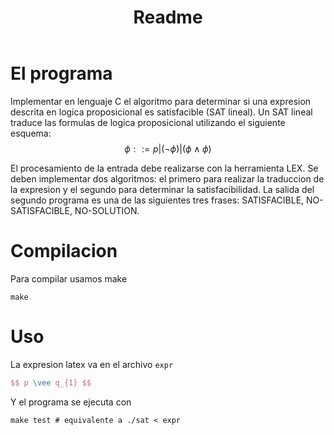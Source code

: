 #+title: Readme

* El programa
Implementar en lenguaje C el algoritmo para determinar si una expresion descrita en logica proposicional es satisfacible (SAT lineal).
Un SAT lineal traduce las formulas de logica proposicional utilizando el siguiente esquema:
\[ \phi ::= p | (\neg \phi) | (\phi \wedge \phi) \]

\begin{align*}
T(p) &= p & T(\neg \phi) = \neg T(\phi)\\
T(\phi_1 \wedge \phi_2) &= T(\phi_1) \wedge T(\phi_2) & T(\phi_1 \vee \phi_2) = \neg(\neg T(\phi_1) \wedge \neg T(\phi_2))\\
T(\phi_1 \rightarrow \phi_2 ) &= \neg (T(\phi_1) \wedge \negT(\phi_2)) 
\end{align*}

El procesamiento de la entrada debe realizarse con la herramienta LEX. Se deben implementar dos algoritmos: el primero para realizar la traduccion de la expresion y el segundo para determinar la satisfacibilidad. La salida del segundo programa es una de las siguientes tres frases: SATISFACIBLE, NO-SATISFACIBLE, NO-SOLUTION.

* Compilacion
Para compilar usamos make
#+begin_src shell
make
#+end_src

* Uso
La expresion latex va en el archivo ~expr~
#+begin_src latex
$$ p \vee q_{1} $$
#+end_src

Y el programa se ejecuta con
#+begin_src shell
make test # equivalente a ./sat < expr
#+end_src
